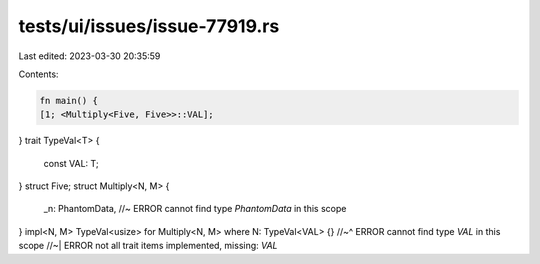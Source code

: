 tests/ui/issues/issue-77919.rs
==============================

Last edited: 2023-03-30 20:35:59

Contents:

.. code-block:: rs

    fn main() {
    [1; <Multiply<Five, Five>>::VAL];
}
trait TypeVal<T> {
    const VAL: T;
}
struct Five;
struct Multiply<N, M> {
    _n: PhantomData, //~ ERROR cannot find type `PhantomData` in this scope
}
impl<N, M> TypeVal<usize> for Multiply<N, M> where N: TypeVal<VAL> {}
//~^ ERROR cannot find type `VAL` in this scope
//~| ERROR not all trait items implemented, missing: `VAL`


